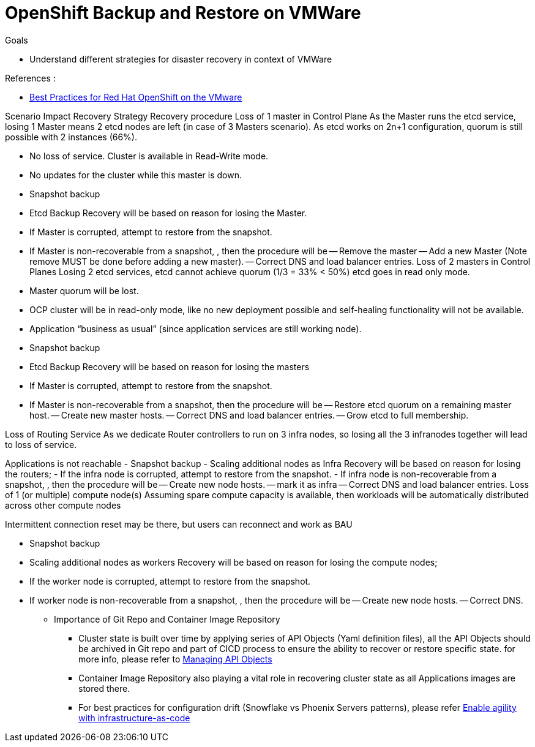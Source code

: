 :data-uri:
:toc: left
:markup-in-source: +verbatim,+quotes,+specialcharacters
:source-highlighter: rouge
:icons: font
:stylesdir: stylesheets
:stylesheet: colony.css

= OpenShift Backup and Restore on VMWare

.Goals

* Understand different strategies for disaster recovery in context of VMWare


.References :
** https://blogs.vmware.com/apps/files/2019/11/Best-Practices-for-Red-Hat-OpenShift-on-the-VMware-SDDC-Final01.pdf[Best Practices for Red Hat
OpenShift on the VMware]



:sectnums:


Scenario
Impact
Recovery Strategy
Recovery procedure
Loss of 1 master in Control Plane
As the Master runs the etcd service, losing 1 Master means 2 etcd nodes are left (in case of 3 Masters scenario). As etcd works on 2n+1 configuration, quorum is still possible with 2 instances (66%).

- No loss of service. Cluster is available in Read-Write mode.
- No updates for the cluster while this master is down.
- Snapshot backup
- Etcd Backup
Recovery will be based on reason for losing the Master.

- If Master is corrupted, attempt to restore from the snapshot.

- If Master is non-recoverable from a snapshot, , then the procedure will be
-- Remove the master
-- Add a new Master (Note remove MUST be done before adding a new master).
-- Correct DNS and load balancer entries.
Loss of 2 masters in Control Planes
Losing 2 etcd services, etcd cannot achieve quorum (1/3 = 33% < 50%)
etcd goes in read only mode.

- Master quorum will be lost.
- OCP cluster will be in read-only mode, like no new deployment possible and self-healing functionality will not be available.
- Application “business as usual” (since application services are still working node).


- Snapshot backup
- Etcd Backup
Recovery will be based on reason for losing the masters

- If Master is corrupted, attempt to restore from the snapshot.
- If Master is non-recoverable from a snapshot, then the procedure will be
-- Restore etcd quorum on a remaining master host.
-- Create new master hosts.
-- Correct DNS and load balancer entries.
-- Grow etcd to full membership.


Loss of Routing Service
As we dedicate Router controllers to run on 3 infra nodes, so losing all the 3 infranodes together will lead to loss of service.

Applications is not reachable
-  Snapshot backup
- Scaling additional nodes as Infra
Recovery will be based on reason for losing the routers;
- If the infra node is corrupted, attempt to restore from the snapshot.
- If  infra node is non-recoverable from a snapshot, , then the procedure will be
-- Create new node hosts.
-- mark it as infra
-- Correct DNS and load balancer entries.
Loss of 1 (or multiple) compute node(s)
Assuming spare compute capacity is available, then workloads will be automatically distributed across other compute nodes

Intermittent connection reset may be there, but users can reconnect and work as BAU


-  Snapshot backup
- Scaling additional nodes as workers
Recovery will be based on reason for losing the compute nodes;

- If the worker node is corrupted, attempt to restore from the snapshot.
- If  worker node is non-recoverable from a snapshot, , then the procedure will be
-- Create new node hosts.
-- Correct DNS.



** Importance of Git Repo and Container Image Repository
*** Cluster state is built over time by applying series of API Objects (Yaml definition files),
all the API Objects should be archived in Git repo and part of CICD process to ensure the ability to recover or restore specific state.
for more info, please refer to https://docs.openshift.com/container-platform/3.11/dev_guide/application_lifecycle/promoting_applications.html#dev-guide-promoting-application-managing-api-objects[Managing API Objects]
*** Container Image Repository also playing a vital role in recovering cluster state as all Applications images are stored there.
*** For best practices for configuration drift (Snowflake vs Phoenix Servers patterns), please refer https://servicesblog.redhat.com/2017/10/18/enable-agility-with-infrastructure-as-code/272/[Enable agility with infrastructure-as-code]
